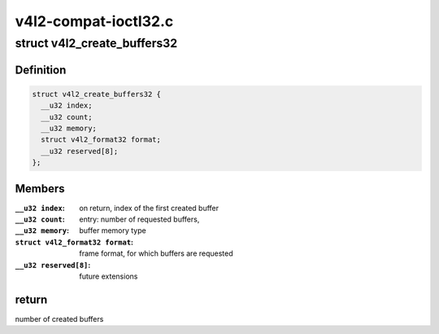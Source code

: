 .. -*- coding: utf-8; mode: rst -*-

=====================
v4l2-compat-ioctl32.c
=====================



.. _xref_struct_v4l2_create_buffers32:

struct v4l2_create_buffers32
============================

.. c:type:: struct v4l2_create_buffers32

    VIDIOC_CREATE_BUFS32 argument



Definition
----------

.. code-block:: c

  struct v4l2_create_buffers32 {
    __u32 index;
    __u32 count;
    __u32 memory;
    struct v4l2_format32 format;
    __u32 reserved[8];
  };



Members
-------

:``__u32 index``:
    on return, index of the first created buffer

:``__u32 count``:
    entry: number of requested buffers,

:``__u32 memory``:
    buffer memory type

:``struct v4l2_format32 format``:
    frame format, for which buffers are requested

:``__u32 reserved[8]``:
    future extensions




return
------

number of created buffers


